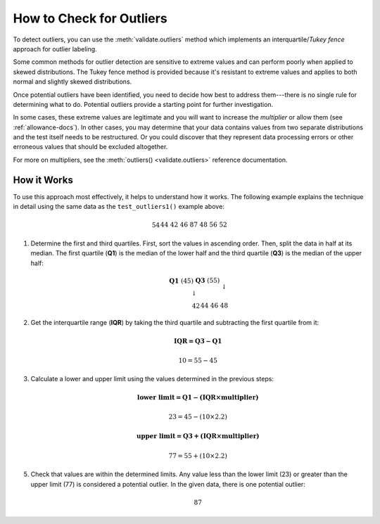 
.. module:: datatest

.. meta::
    :description: How to check for outliers.
    :keywords: datatest, detect outliers


#########################
How to Check for Outliers
#########################

To detect outliers, you can use the :meth:`validate.outliers` method
which implements an interquartile/*Tukey fence* approach for outlier
labeling.

Some common methods for outlier detection are sensitive to extreme
values and can perform poorly when applied to skewed distributions.
The Tukey fence method is provided because it's resistant to extreme
values and applies to both normal and slightly skewed distributions.

.. tabs::

    .. group-tab:: Pytest

        .. code-block:: python
            :emphasize-lines: 6,14

            from datatest import validate


            def test_outliers1():
                data = [54, 44, 42, 46, 87, 48, 56, 52]  # <- 87 is an outlier
                validate.outliers(data, multiplier=2.2)


            def test_outliers2():
                data = {
                    'A': [54, 44, 42, 46, 87, 48, 56, 52],  # <- 87 is an outlier
                    'B': [87, 83, 60, 85, 97, 91, 95, 93],  # <- 60 is an outlier
                }
                validate.outliers(data, multiplier=2.2)

    .. group-tab:: Unittest

        .. code-block:: python
            :emphasize-lines: 7,14

            from datatest import DataTestCase


            class MyTest(DataTestCase):
                def test_outliers1(self):
                    data = [54, 44, 42, 46, 87, 48, 56, 52]  # <- 87 is an outlier
                    self.assertValidOutliers(data, multiplier=2.2)

                def test_outliers2(self):
                    data = {
                        'A': [54, 44, 42, 46, 87, 48, 56, 52],  # <- 87 is an outlier
                        'B': [87, 83, 60, 85, 97, 91, 95, 93],  # <- 60 is an outlier
                    }
                    self.assertValidOutliers(data, multiplier=2.2)

Once potential outliers have been identified, you need to decide
how best to address them---there is no single rule for determining
what to do. Potential outliers provide a starting point for further
investigation.

In some cases, these extreme values are legitimate and you will want to
increase the *multiplier* or allow them (see :ref:`allowance-docs`).
In other cases, you may determine that your data contains values from
two separate distributions and the test itself needs to be restructured.
Or you could discover that they represent data processing errors or
other erroneous values that should be excluded altogether.

For more on multipliers, see the :meth:`outliers() <validate.outliers>`
reference documentation.


How it Works
============

To use this approach most effectively, it helps to understand how
it works. The following example explains the technique in detail
using the same data as the ``test_outliers1()`` example above:

   .. math::

        \begin{array}{ccccccccccccccc}
        54 && 44 && 42 && 46 && 87 && 48 && 56 && 52 \\
        \end{array}

1. Determine the first and third quartiles. First, sort the values
   in ascending order. Then, split the data in half at its median.
   The first quartile (**Q1**) is the median of the lower half and
   the third quartile (**Q3**) is the median of the upper half:

   .. math::

        \begin{array}{c}
            \begin{array}{ccc}
                \mathbf{Q1}\;(45) && \mathbf{Q3}\;(55) \\
                \downarrow && \downarrow \\
                \begin{array}{ccccccc}42 && 44 && 46 && 48\end{array}
                    && \begin{array}{ccccccc}52 && 54 && 56 && 87\end{array}
            \end{array} \\
            \uparrow \\
            median\;(50) \\
        \end{array}

2. Get the interquartile range (**IQR**) by taking the third quartile
   and subtracting the first quartile from it:

   .. math::

        \mathbf{IQR = Q3 - Q1}

   .. math::

        10 = 55 - 45

3. Calculate a lower and upper limit using the values determined in
   the previous steps:

   .. math::

        \mathbf{\text{lower limit} = Q1 - (IQR \times multiplier)}

   .. math::

        23 = 45 - (10 \times 2.2)

   .. math::

        \mathbf{\text{upper limit} = Q3 + (IQR \times multiplier)}

   .. math::

        77 = 55 + (10 \times 2.2)

5. Check that values are within the determined limits. Any value less
   than the lower limit (23) or greater than the upper limit (77) is
   considered a potential outlier. In the given data, there is one
   potential outlier:

   .. math::

        87

